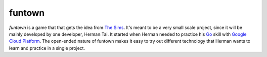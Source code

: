 funtown
=======
`funtown` is a game that that gets the idea from `The Sims`_. It's meant to be
a very small scale project, since it will be mainly developed by one
developer, Herman Tai. It started when Herman needed to practice his Go_ skill
with `Google Cloud Platform`_. The open-ended nature of funtown makes it easy
to try out different technology that Herman wants to learn and practice
in a single project.

.. _`The Sims`: http://www.thesims.com/
.. _Go: https://golang.org/
.. _`Google Cloud Platform`: https://cloud.google.com/ 
